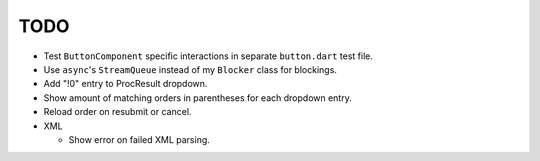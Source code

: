 TODO
====

* Test ``ButtonComponent`` specific interactions in separate ``button.dart``
  test file.
* Use ``async``'s ``StreamQueue`` instead of my ``Blocker`` class for blockings.
* Add "!0" entry to ProcResult dropdown.
* Show amount of matching orders in parentheses for each dropdown entry.
* Reload order on resubmit or cancel.
* XML

  * Show error on failed XML parsing.
